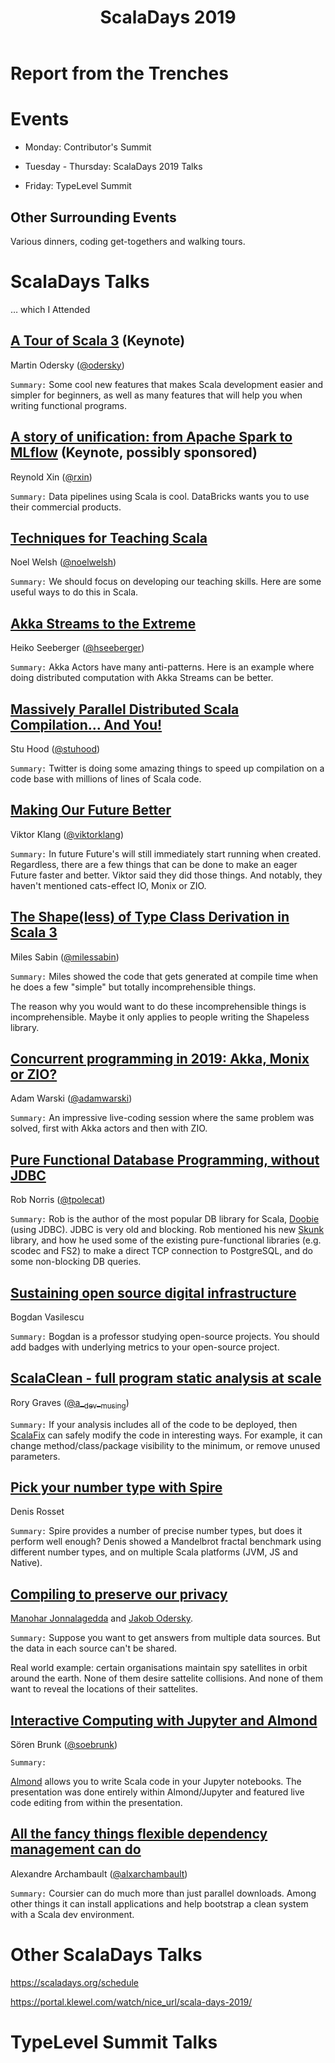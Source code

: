 #+TITLE: ScalaDays 2019
#+AUTHOR:
#+REVEAL_THEME: sky
#+REVEAL_TRANS: default
#+OPTIONS: toc:nil, num:nil

* Report from the Trenches
:PROPERTIES:
:reveal_background: images/olympic-dinner-view.jpg
:reveal_background_trans: slide
:END:

* Events

- Monday: Contributor's Summit

- Tuesday - Thursday: ScalaDays 2019 Talks

- Friday: TypeLevel Summit

** Other Surrounding Events

Various dinners, coding get-togethers and walking tours.

* ScalaDays Talks

... which I Attended

** [[https://scaladays.org/schedule/a-tour-of-scala-3][A Tour of Scala 3]] (Keynote)

Martin Odersky ([[https://www.twitter.com/odersky][@odersky]])

=Summary:=
Some cool new features that makes Scala development easier and simpler for beginners,
as well as many features that will help you when writing functional programs.

** [[https://scaladays.org/schedule/a-story-of-unification-from-apache-spark-to-mlflow][A story of unification: from Apache Spark to MLflow]] (Keynote, possibly sponsored)

Reynold Xin ([[https://www.twitter.com/rxin][@rxin]])

=Summary:= Data pipelines using Scala is cool. DataBricks wants you to use their commercial products.

** [[https://scaladays.org/schedule/techniques-for-teaching-scala][Techniques for Teaching Scala]]

Noel Welsh ([[https://www.twitter.com/noelwelsh][@noelwelsh]])

=Summary:= We should focus on developing our teaching skills. Here are some useful ways to do this in Scala.

** [[https://scaladays.org/schedule/akka-streams-to-the-extreme][Akka Streams to the Extreme]]

Heiko Seeberger ([[https://www.twitter.com/hseeberger][@hseeberger]])

=Summary:= Akka Actors have many anti-patterns. Here is an example where doing distributed computation with Akka Streams can be better.

** [[https://scaladays.org/schedule/massively-parallel-distributed-scala-compilation----and-you][Massively Parallel Distributed Scala Compilation... And You!]]

Stu Hood ([[https://www.twitter.com/stuhood][@stuhood]])

=Summary:= Twitter is doing some amazing things to speed up compilation on a code base with millions of lines of Scala code.

** [[https://scaladays.org/schedule/making-our-future-better][Making Our Future Better]]

Viktor Klang ([[https://www.twitter.com/viktorklang][@viktorklang]])

=Summary:=
In future Future's will still immediately start running when created.
Regardless, there are a few things that can be done to make an eager Future faster and better.
Viktor said they did those things. And notably, they haven't mentioned cats-effect IO, Monix or ZIO.

** [[https://scaladays.org/schedule/the-shapeless-of-type-class-derivation-in-scala-3][The Shape(less) of Type Class Derivation in Scala 3]]

Miles Sabin ([[https://www.twitter.com/milessabin][@milessabin]])

=Summary:=
Miles showed the code that gets generated at compile time when he does a few "simple" but totally incomprehensible things.

The reason why you would want to do these incomprehensible things is incomprehensible.
Maybe it only applies to people writing the Shapeless library.

** [[https://scaladays.org/schedule/concurrent-programming-in-2019-akka-monix-or-zio][Concurrent programming in 2019: Akka, Monix or ZIO?]]

Adam Warski ([[https://www.twitter.com/adamwarski][@adamwarski]])

=Summary:=
An impressive live-coding session where the same problem was solved, first with Akka actors and then with ZIO.

** [[https://scaladays.org/schedule/pure-functional-database-programming-without-jdbc][Pure Functional Database Programming‚ without JDBC]]

Rob Norris ([[https://www.twitter.com/tpolecat][@tpolecat]])

=Summary:=
Rob is the author of the most popular DB library for Scala, [[https://tpolecat.github.io/doobie/][Doobie]] (using JDBC).
JDBC is very old and blocking.
Rob mentioned his new [[https://github.com/tpolecat/skunk][Skunk]] library, and how he used some of the existing pure-functional libraries
(e.g. scodec and FS2) to make a direct TCP connection to PostgreSQL, and do some non-blocking DB queries.

** [[https://scaladays.org/schedule/sustaining-open-source-digital-infrastructure][Sustaining open source digital infrastructure]]

Bogdan Vasilescu

=Summary:=
Bogdan is a professor studying open-source projects.
You should add badges with underlying metrics to your open-source project.

** [[https://scaladays.org/schedule/scalaclean---full-program-static-analysis-at-scale][ScalaClean - full program static analysis at scale]]

Rory Graves ([[https://www.twitter.com/a_dev_musing][@a__dev__musing]])

=Summary:=
If your analysis includes all of the code to be deployed, then [[https://scalacenter.github.io/scalafix/][ScalaFix]] can safely modify the code in interesting ways.
For example, it can change method/class/package visibility to the minimum, or remove unused parameters.

** [[https://scaladays.org/schedule/pick-your-number-type-with-spire][Pick your number type with Spire]]

Denis Rosset

=Summary:=
Spire provides a number of precise number types, but does it perform well enough?
Denis showed a Mandelbrot fractal benchmark using different number types, and on
multiple Scala platforms (JVM, JS and Native).

** [[https://scaladays.org/schedule/compiling-to-preserve-our-privacy][Compiling to preserve our privacy]]

[[https://www.twitter.com/manojah_shanti][Manohar Jonnalagedda]] and [[https://www.twitter.com/jodersky][Jakob Odersky]].

=Summary:=
Suppose you want to get answers from multiple data sources.
But the data in each source can't be shared.

Real world example: certain organisations maintain spy satellites in orbit
around the earth. None of them desire sattelite collisions.
And none of them want to reveal the locations of their sattelites.

** [[https://scaladays.org/schedule/interactive-computing-with-jupyter-and-almond][Interactive Computing with Jupyter and Almond]]

Sören Brunk ([[https://www.twitter.com/soebrunk][@soebrunk]])

=Summary:=

[[https://github.com/almond-sh/almond][Almond]] allows you to write Scala code in your Jupyter notebooks.
The presentation was done entirely within Almond/Jupyter and featured live code
editing from within the presentation.

** [[https://scaladays.org/schedule/all-the-fancy-things-flexible-dependency-management-can-do][All the fancy things flexible dependency management can do]]

Alexandre Archambault ([[https://www.twitter.com/alxarchambault][@alxarchambault]])

=Summary:=
Coursier can do much more than just parallel downloads.
Among other things it can install applications and help bootstrap a clean system
with a Scala dev environment.

* Other ScalaDays Talks

https://scaladays.org/schedule

https://portal.klewel.com/watch/nice_url/scala-days-2019/

* TypeLevel Summit Talks
